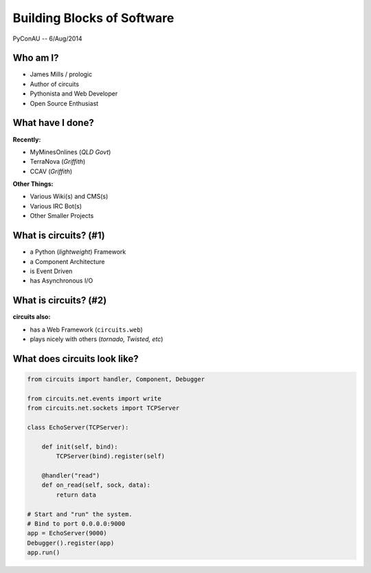 =============================
 Building Blocks of Software
=============================

.. figure:: /_static/images/circuits.png

PyConAU -- 6/Aug/2014


Who am I?
=========

.. rst-class:: build

- James Mills / prologic
- Author of circuits
- Pythonista and Web Developer
- Open Source Enthusiast


What have I done?
=================

**Recently:**

.. rst-class:: build

- MyMinesOnlines (*QLD Govt*)
- TerraNova (*Griffith*)
- CCAV (*Griffith*)


**Other Things:**

.. rst-class:: build

- Various Wiki(s) and CMS(s)
- Various IRC Bot(s)
- Other Smaller Projects


What is circuits? (#1)
======================


.. rst-class:: build

- a Python (*lightweight*) Framework
- a Component Architecture
- is Event Driven
- has Asynchronous I/O


What is circuits? (#2)
======================


**circuits also:**

.. rst-class:: build

- has a Web Framework (``circuits.web``)
- plays nicely with others (*tornado, Twisted, etc*)


What does circuits look like?
=============================

.. code-block:: python
    
    from circuits import handler, Component, Debugger
    
    from circuits.net.events import write
    from circuits.net.sockets import TCPServer
    
    class EchoServer(TCPServer):
        
        def init(self, bind):
            TCPServer(bind).register(self)
            
        @handler("read")
        def on_read(self, sock, data):
            return data
    
    # Start and "run" the system.
    # Bind to port 0.0.0.0:9000
    app = EchoServer(9000)
    Debugger().register(app)
    app.run()
